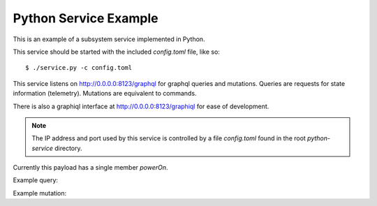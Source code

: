Python Service Example
======================

This is an example of a subsystem service implemented in Python.

This service should be started with the included `config.toml` file, like so::

    $ ./service.py -c config.toml

This service listens on http://0.0.0.0:8123/graphql for
graphql queries and mutations.
Queries are requests for state information (telemetry).
Mutations are equivalent to commands.

There is also a graphiql interface at http://0.0.0.0:8123/graphiql
for ease of development.

.. note::
   The IP address and port used by this service is controlled by a file
   `config.toml` found in the root `python-service` directory.

Currently this payload has a single member `powerOn`.

Example query:

.. code::
   {
       subsystem {
           powerOn
       }
   }


Example mutation:

.. code::
   mutation {
       powerOn(power: true) {
           status
       }
   }
